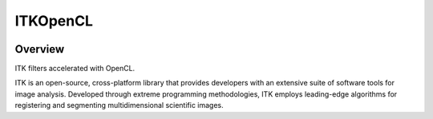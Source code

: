 ITKOpenCL
=================================

.. image:: https://dev.azure.com/ITKOpenCL/ITKOpenCL/_apis/build/status/InsightSoftwareConsortium.ITKOpenCL?branchName=master
    :target: https://dev.azure.com/ITKOpenCL/ITKOpenCL/_build/latest?definitionId=1&branchName=master
    :alt:    Build Status

.. image:: https://img.shields.io/pypi/v/itk-gpu.svg
    :target: https://pypi.python.org/pypi/itk-gpu
    :alt: PyPI Version

.. image:: https://img.shields.io/badge/License-Apache%202.0-blue.svg
    :target: https://github.com/InsightSoftwareConsortium/ITKOpenCL/blob/master/LICENSE)
    :alt: License

Overview
--------

ITK filters accelerated with OpenCL.

ITK is an open-source, cross-platform library that provides developers with an extensive suite of software tools for image analysis. Developed through extreme programming methodologies, ITK employs leading-edge algorithms for registering and segmenting multidimensional scientific images.
